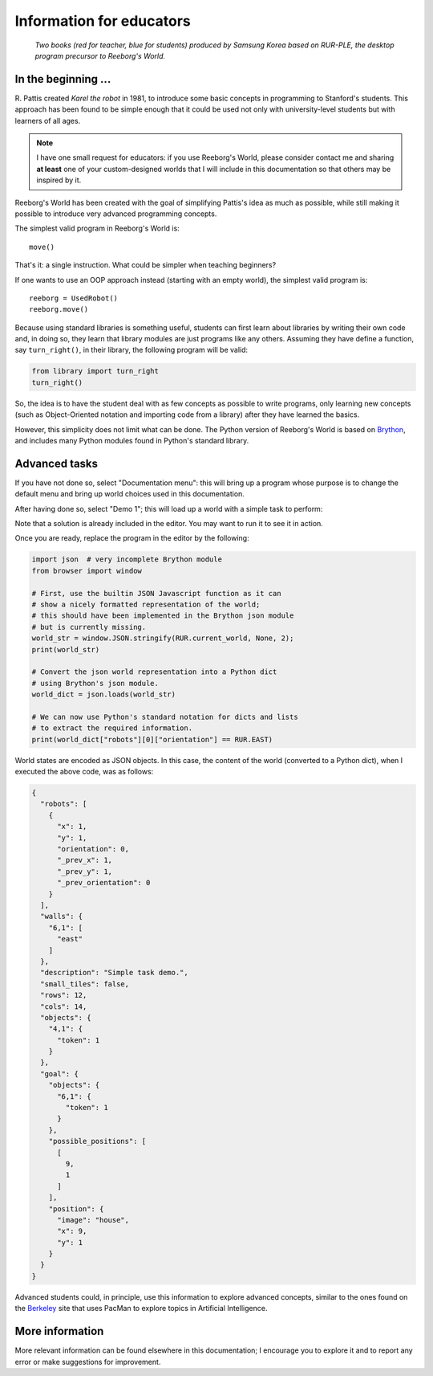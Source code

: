 Information for educators
=========================

.. figure:: ../images/rurple_book.png

   *Two books (red for teacher, blue for students)
   produced by Samsung Korea based on RUR-PLE, the desktop
   program precursor to Reeborg's World.*

In the beginning ...
--------------------

R. Pattis created *Karel the robot* in 1981, to introduce some
basic concepts in programming to Stanford's students.  This approach
has been found to be simple enough that it could be used not only
with university-level students but with learners of all ages.

.. note::

    I have one small request for educators: if you use Reeborg's World, please
    consider contact me and sharing **at least** one of your custom-designed
    worlds that I will include in this documentation
    so that others may be inspired by it.

Reeborg's World has been created with the goal of simplifying Pattis's
idea as much as possible, while still making it possible to
introduce very advanced programming concepts.

The simplest valid program in Reeborg's World is::

    move()

That's it: a single instruction.  What could be simpler when
teaching beginners?

If one wants to use an OOP approach instead (starting with
an empty world), the simplest valid program is::

    reeborg = UsedRobot()
    reeborg.move()

Because using standard libraries is something useful, students
can first learn about libraries by writing their own code and, in doing so,
they learn that library modules are just programs like any others.
Assuming they have define a function, say ``turn_right()``, in their library,
the following program will be valid:

.. code-block:: python

    from library import turn_right
    turn_right()

So, the idea is to have the student deal with as few concepts as possible
to write programs, only learning new concepts (such as Object-Oriented notation
and importing code from a library) after they have learned the basics.

However, this simplicity does not limit what can be done.
The Python version of Reeborg's World is based on Brython_, and includes
many Python modules found in Python's standard library.

.. _Brython: http://brython.info


Advanced tasks
---------------

If you have not done so, select "Documentation menu": this will
bring up a program whose purpose is to change the default menu
and bring up world choices used in this documentation.

After having done so, select "Demo 1"; this will load up a world
with a simple task to perform:

|simple_demo1|

.. |simple_demo1| image:: ../images/simple_demo1.png

Note that a solution is already included in the editor.
You may want to run it to see it in action.

Once you are ready, replace the program in the editor
by the following:

.. code-block:: python

    import json  # very incomplete Brython module
    from browser import window

    # First, use the builtin JSON Javascript function as it can
    # show a nicely formatted representation of the world;
    # this should have been implemented in the Brython json module
    # but is currently missing.
    world_str = window.JSON.stringify(RUR.current_world, None, 2);
    print(world_str)

    # Convert the json world representation into a Python dict
    # using Brython's json module.
    world_dict = json.loads(world_str)

    # We can now use Python's standard notation for dicts and lists
    # to extract the required information.
    print(world_dict["robots"][0]["orientation"] == RUR.EAST)


World states are encoded as JSON objects. In this case, the content
of the world (converted to a Python dict), when I executed
the above code, was as follows:

.. code-block:: json

    {
      "robots": [
        {
          "x": 1,
          "y": 1,
          "orientation": 0,
          "_prev_x": 1,
          "_prev_y": 1,
          "_prev_orientation": 0
        }
      ],
      "walls": {
        "6,1": [
          "east"
        ]
      },
      "description": "Simple task demo.",
      "small_tiles": false,
      "rows": 12,
      "cols": 14,
      "objects": {
        "4,1": {
          "token": 1
        }
      },
      "goal": {
        "objects": {
          "6,1": {
            "token": 1
          }
        },
        "possible_positions": [
          [
            9,
            1
          ]
        ],
        "position": {
          "image": "house",
          "x": 9,
          "y": 1
        }
      }
    }


Advanced students could, in principle,
use this information to explore advanced concepts,
similar to the ones found on the Berkeley_ site that uses PacMan to explore
topics in Artificial Intelligence.

.. _Berkeley: http://ai.berkeley.edu/project_overview.html


More information
----------------

More relevant information can be found elsewhere in this documentation;
I encourage you to explore it and to report any error or make suggestions
for improvement.
